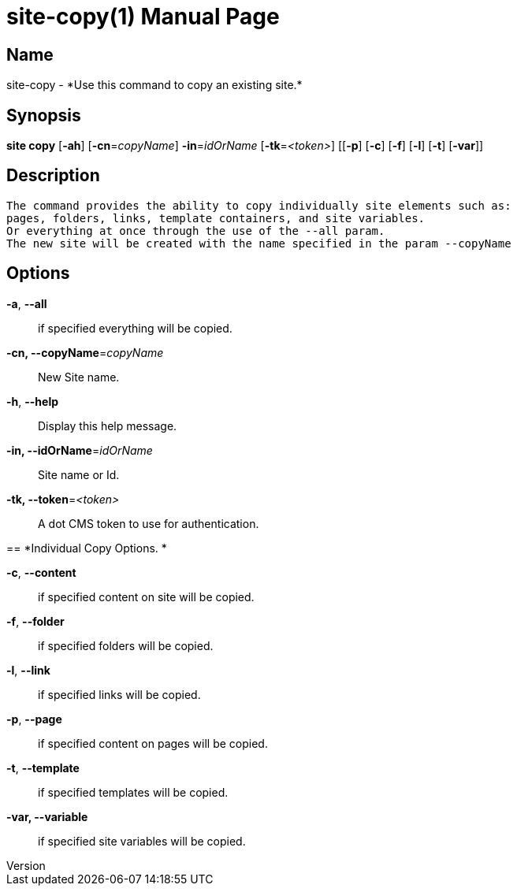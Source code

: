 // tag::picocli-generated-full-manpage[]
// tag::picocli-generated-man-section-header[]
:doctype: manpage
:revnumber: 
:manmanual: Site Manual
:mansource: 
:man-linkstyle: pass:[blue R < >]
= site-copy(1)

// end::picocli-generated-man-section-header[]

// tag::picocli-generated-man-section-name[]
== Name

site-copy - *Use this command to copy an existing site.*

// end::picocli-generated-man-section-name[]

// tag::picocli-generated-man-section-synopsis[]
== Synopsis

*site copy* [*-ah*] [*-cn*=_copyName_] *-in*=_idOrName_ [*-tk*=_<token>_] [[*-p*] [*-c*] [*-f*] [*-l*]
          [*-t*] [*-var*]]

// end::picocli-generated-man-section-synopsis[]

// tag::picocli-generated-man-section-description[]
== Description

 The command provides the ability to copy individually site elements such as: 
 pages, folders, links, template containers, and site variables. 
 Or everything at once through the use of the --all param. 
 The new site will be created with the name specified in the param --copyName 


// end::picocli-generated-man-section-description[]

// tag::picocli-generated-man-section-options[]
== Options

*-a*, *--all*::
  if specified everything will be copied.

*-cn, --copyName*=_copyName_::
  New Site name.

*-h*, *--help*::
  Display this help message.

*-in, --idOrName*=_idOrName_::
  Site name or Id.

*-tk, --token*=_<token>_::
  A dot CMS token to use for authentication. 

== 
*Individual Copy Options. *


*-c*, *--content*::
  if specified content on site will be copied.

*-f*, *--folder*::
  if specified folders will be copied.

*-l*, *--link*::
  if specified links will be copied.

*-p*, *--page*::
  if specified content on pages will be copied.

*-t*, *--template*::
  if specified templates will be copied.

*-var, --variable*::
  if specified site variables will be copied.

// end::picocli-generated-man-section-options[]

// tag::picocli-generated-man-section-arguments[]
// end::picocli-generated-man-section-arguments[]

// tag::picocli-generated-man-section-commands[]
// end::picocli-generated-man-section-commands[]

// tag::picocli-generated-man-section-exit-status[]
// end::picocli-generated-man-section-exit-status[]

// tag::picocli-generated-man-section-footer[]
// end::picocli-generated-man-section-footer[]

// end::picocli-generated-full-manpage[]
